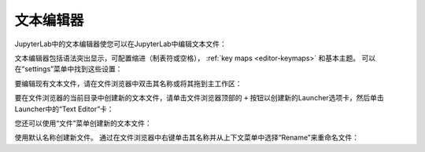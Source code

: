 .. _file-editor:

文本编辑器
-----------

JupyterLab中的文本编辑器使您可以在JupyterLab中编辑文本文件：

.. image:: images/file_editor_overview.png
   :align: center
   :class: jp-screenshot

文本编辑器包括语法突出显示，可配置缩进（制表符或空格）， :ref:`key maps <editor-keymaps>` 和基本主题。 可以在“settings”菜单中找到这些设置：

.. image:: images/file_editor_settings.png
   :align: center
   :class: jp-screenshot

.. _edit-existing-file:

要编辑现有文本文件，请在文件浏览器中双击其名称或将其拖到主工作区：

.. raw:: html

  <div class="jp-youtube-video">
    <iframe src="https://www.youtube-nocookie.com/embed/IuqmxkHsS7o?rel=0&amp;showinfo=0" frameborder="0" allow="autoplay; encrypted-media" allowfullscreen></iframe>
  </div>

.. _create-file-button:

要在文件浏览器的当前目录中创建新的文本文件，请单击文件浏览器顶部的 ``+`` 按钮以创建新的Launcher选项卡，然后单击Launcher中的“Text Editor”卡：

.. raw:: html

  <div class="jp-youtube-video">
    <iframe src="https://www.youtube-nocookie.com/embed/T1XVz-rjW8I?rel=0&amp;showinfo=0" frameborder="0" allow="autoplay; encrypted-media" allowfullscreen></iframe>
  </div>

.. _create-file-menu:

您还可以使用“文件”菜单创建新的文本文件：

.. raw:: html

  <div class="jp-youtube-video">
    <iframe src="https://www.youtube-nocookie.com/embed/ssFCduQAF48?rel=0&amp;showinfo=0" frameborder="0" allow="autoplay; encrypted-media" allowfullscreen></iframe>
  </div>

.. _rename-file:

使用默认名称创建新文件。 通过在文件浏览器中右键单击其名称并从上下文菜单中选择“Rename”来重命名文件：

.. raw:: html

  <div class="jp-youtube-video">
    <iframe src="https://www.youtube-nocookie.com/embed/pQR0RV9ObnQ?rel=0&amp;showinfo=0" frameborder="0" allow="autoplay; encrypted-media" allowfullscreen></iframe>
  </div>
